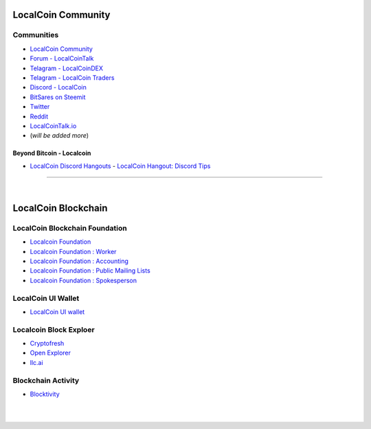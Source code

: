 
.. _localcoin-communities:

********************
LocalCoin Community
********************

Communities
======================

* `LocalCoin Community <https://t.me/localcoin_community>`_
* `Forum - LocalCoinTalk`_
* `Telagram - LocalCoinDEX`_
* `Telagram - LocalCoin Traders`_
* `Discord - LocalCoin`_
* `BitSares on Steemit`_
* `Twitter`_
* `Reddit`_
* `LocalCoinTalk.io`_
* (*will be added more*)

.. _Forum - LocalCoinTalk: https://localcointalk.org/
.. _Telagram - LocalCoinDEX: https://t.me/LocalCoinDEX
.. _Telagram - LocalCoinEXCHANGES: https://t.me/LocalCoinEXCHANGES
.. _Telagram - LocalCoin Traders: https://t.me/LocalCoin_Traders
.. _Discord - LocalCoin: https://discord.gg/vzxSzYN
.. _BitSares on Steemit: https://steemit.com/trending/localcoin
.. _Twitter: https://twitter.com/localcoin
.. _Reddit: https://www.reddit.com/r/LocalCoin/
.. _LocalCoinTalk.io: https://localcointalk.io/forums


Beyond Bitcoin - Localcoin
----------------------------


- `LocalCoin Discord Hangouts <https://discord.gg/vzxSzYN>`_
  - `LocalCoin Hangout: Discord Tips <https://steemit.com/localcoin/@ash/localcoin-hangout-discord-tips>`_

--------------------------

|



************************
LocalCoin Blockchain
************************

LocalCoin Blockchain Foundation
=======================================

- `Localcoin Foundation <http://www.localcoin.foundation/>`_
- `Localcoin Foundation : Worker <http://www.localcoin.foundation/worker>`_
- `Localcoin Foundation : Accounting <http://www.localcoin.foundation/accounting>`_
- `Localcoin Foundation : Public Mailing Lists <http://lists.localcoin.foundation/listinfo>`_
- `Localcoin Foundation : Spokesperson <http://www.localcoin.foundation/spokesperson>`_

LocalCoin UI Wallet
====================
- `LocalCoin UI wallet <https://wallet.localcoin.org>`_


Localcoin Block Exploer
=============================

- `Cryptofresh <https://www.cryptofresh.com/>`_
- `Open Explorer <http://open-explorer.io/>`_
- `llc.ai <https://llc.ai/>`_

Blockchain Activity
========================

- `Blocktivity <http://blocktivity.info/>`_


|

|
